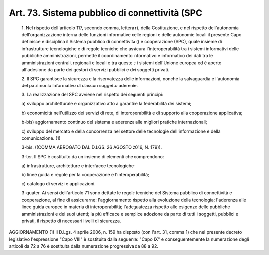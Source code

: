 Art. 73. Sistema pubblico di connettività (SPC
^^^^^^^^^^^^^^^^^^^^^^^^^^^^^^^^^^^^^^^^^^^^^^^


  1\. Nel rispetto dell'articolo 117, secondo comma, lettera r), della Costituzione,  e  nel  rispetto  dell'autonomia   dell'organizzazione interna delle funzioni informative delle regioni  e  delle  autonomie locali il presente Capo definisce e disciplina il Sistema pubblico di connettività   ((   e   cooperazione   (SPC),   quale   insieme   di infrastrutture  tecnologiche  e  di  regole  tecniche  che   assicura l'interoperabilità  tra  i  sistemi  informativi   delle   pubbliche amministrazioni, permette il coordinamento informativo e  informatico dei dati tra le amministrazioni centrali, regionali e  locali  e  tra queste e i sistemi dell'Unione europea ed è aperto  all'adesione  da parte dei gestori di servizi pubblici e dei soggetti privati.

  2\. Il  SPC  garantisce  la  sicurezza  e  la  riservatezza  delle informazioni, nonché la salvaguardia e  l'autonomia  del  patrimonio informativo di ciascun soggetto aderente.

  3\. La realizzazione del  SPC  avviene  nel  rispetto  dei  seguenti principi:

  a\) sviluppo architetturale e organizzativo atto a garantire  la federabilità dei sistemi;

  b\) economicità  nell'utilizzo   dei   servizi   di   rete,   di interoperabilità e di supporto alla cooperazione applicativa;

  b-bis\) aggiornamento  continuo  del  sistema  e  aderenza  alle migliori pratiche internazionali;

  c\) sviluppo del mercato e della  concorrenza  nel  settore  delle tecnologie dell'informazione e della comunicazione. (1)

  3-bis\. ((COMMA ABROGATO DAL D.LGS. 26 AGOSTO 2016, N. 179)).

  3-ter\. Il SPC  è  costituito  da  un  insieme  di  elementi  che comprendono:

  a\) infrastrutture, architetture e interfacce tecnologiche;

  b\) linee   guida   e   regole    per    la    cooperazione    e l'interoperabilità;

  c\) catalogo di servizi e applicazioni.

  3-quater\. Ai sensi dell'articolo 71 sono dettate le regole tecniche del Sistema pubblico di connettività  e  cooperazione,  al  fine  di assicurarne:   l'aggiornamento   rispetto   alla   evoluzione   della tecnologia;  l'aderenza  alle  linee  guida  europee  in  materia  di interoperabilità;  l'adeguatezza  rispetto   alle   esigenze   delle pubbliche amministrazioni e dei  suoi  utenti;  la  più  efficace  e semplice adozione da parte di tutti i soggetti, pubblici  e  privati, il rispetto di necessari livelli di sicurezza.




AGGIORNAMENTO (1)
Il D.Lgs. 4 aprile 2006, n. 159 ha disposto (con l'art.  31,  comma 1) che nel presente decreto legislativo l'espressione "Capo VIII"  è sostituita  dalla  seguente:  "Capo   IX"   e   conseguentemente   la numerazione degli articoli da 72 a 76 è sostituita dalla numerazione progressiva da 88 a 92.
